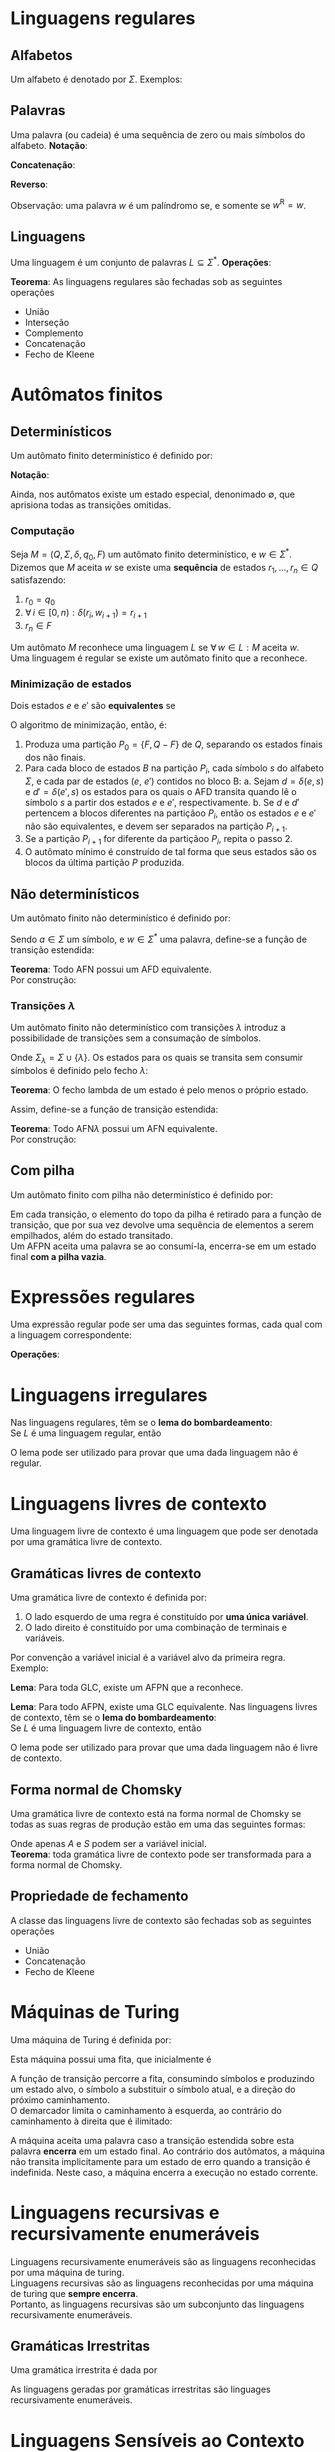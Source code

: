# -*- after-save-hook: org-latex-export-to-pdf; -*-
#+latex_header: \usepackage[margin=2cm]{geometry}
#+latex_header: \usepackage{enumitem}
#+latex_header: \DeclareMathOperator{\sign}{sign}
#+latex_header: \setlength{\parindent}{0cm}

* Linguagens regulares
** Alfabetos
   Um alfabeto é denotado por $\Sigma$. Exemplos:
   #+begin_export latex
   \[
     \Sigma = \{\, 0, 1 \,\} \qquad
     \Sigma = \{\, \text{a}, \text{b}, \text{c}, \text{d}, \text{e} \,\} \qquad
     \Sigma = \{\, \triangle, \text{O}, \square, \text{X} \,\}
   \]
   #+end_export
** Palavras
   Uma palavra (ou cadeia) é uma sequência de zero ou mais símbolos do alfabeto.
   @@latex:\\[5pt]@@
   *Notação*:
   #+begin_export latex
   \begin{align*}
     & \lambda = \varnothing \\
     & 0^4 = 0000 \\
     & \Sigma^3 = \{ 000, 001, 010, 011, 100, 101, 110, 111 \} \\
     & \Sigma^* = \bigcup_{i \in \mathbb{N}} \Sigma^i \quad \text{conjunto de todas as possíveis palavras deste alfabeto.}
   \end{align*}
   #+end_export
   *Concatenação*:
   #+begin_export latex
   \begin{gather*}
     x = 00 \qquad y = 11 \\
     xy = 0011
   \end{gather*}
   #+end_export
   *Reverso*:
   #+begin_export latex
   \[
     (xy)^{\text{R}} = 1100
   \]
   #+end_export
   Observação: uma palavra $w$ é um palíndromo se, e somente se $w^{\text{R}} = w$.
** Linguagens
   Uma linguagem é um conjunto de palavras $L \subseteq \Sigma^*$. @@latex:\\[5pt]@@
   *Operações*:
   #+begin_export latex
   \[ L_1L_2 = \{\, xy \,\mid\, x \in L_1,\, y \in L_2 \,\} \\ \]
   \begin{align*}
     & L^0 = \{\, \lambda \,\} \\
     & L^1 = L \\
     & L^2 = LL \\
     & L^* = \bigcup_{i \in \mathbb{N}} L^i \quad \text{Fecho de Kleene} \\
     & L^+ = \bigcup_{i \in \mathbb{N}^*} L^i \\
     & \varnothing^* = \{\, \lambda \,\} \\
     & \varnothing^+ = \varnothing
   \end{align*}
   #+end_export
   *Teorema*: As linguagens regulares são fechadas sob as seguintes operações
   #+attr_latex: :options [itemsep=0pt]
   - União
   - Interseção
   - Complemento
   - Concatenação
   - Fecho de Kleene
* Autômatos finitos
** Determinísticos
   Um autômato finito determinístico é definido por:
   #+begin_export latex
   \begin{align*}
     & Q && \text{Um conjunto finito de estados.} \\
     & \Sigma && \text{Um alfabeto finito.} \\
     & \delta: Q \times \Sigma \to Q && \text{Uma função de transição.} \\
     & q_o \in Q && \text{Um estado inicial.} \\
     & F \subseteq Q && \text{Um conjunto de estados finais.}
   \end{align*}
   #+end_export
   *Notação*:
   #+begin_export latex
   \begin{align*}
     & L(M) = A \qquad \text{A linguagem reconhecida pelo autômato $M$.} \\[5pt]
     & L(M: F = \varnothing) = \varnothing \\[5pt]
     & \hat{\delta}: Q \times \Sigma^* \to Q \\
     & \hat{\delta}(e, w): \text{aplicação sucessiva de }\delta\text{ aos símbolos de }w.
   \end{align*}
   #+end_export
   Ainda, nos autômatos existe um estado especial, denonimado $\emptyset$, que aprisiona
   todas as transições omitidas.
*** Computação
    Seja $M = (Q,\, \Sigma,\, \delta,\, q_0,\, F)$ um autômato finito determinístico, e $w
    \in \Sigma^*$. \\
    Dizemos que $M$ aceita $w$ se existe uma *sequência* de estados
    $r_1, \,\hdots,\, r_n \in Q$ satisfazendo:
    1. $r_0 = q_0$
    2. $\forall\, i \in [0, n): \delta(r_i,\, w_{i + 1}) = r_{i + 1}$
    3. $r_n \in F$
    Um autômato $M$ reconhece uma linguagem $L$ se $\forall\, w \in L: M \text{ aceita } w$. \\
    Uma linguagem é regular se existe um autômato finito que a reconhece.
*** Minimização de estados
    Dois estados $e$ e $e'$ são *equivalentes* se
    #+begin_export latex
    \[
      \hat{\delta}(e, w) \in F \iff \hat{\delta}(e', w) \in F
    \]
    #+end_export
    O algoritmo de minimização, então, é:
    1. Produza uma partição $P_0 = \{F,\, Q - F\}$ de $Q$, separando os estados finais dos
       não finais.
    2. Para cada bloco de estados $B$ na partição $P_i$, cada símbolo $s$ do
       alfabeto $\Sigma$, e cada par de estados ($e$, $e'$) contidos no bloco B:
       a. Sejam $d = \delta(e, s)$ e $d' = \delta(e' , s)$ os estados para os quais o AFD
          transita quando lê o sı́mbolo $s$ a partir dos estados $e$ e $e'$, respectivamente.
       b. Se $d$ e $d'$ pertencem a blocos diferentes na partiçãoo $P_i$, então
          os estados $e$ e $e'$ não são equivalentes, e devem ser separados na partição
          $P_{i+1}$.
    3. Se a partição $P_{i+1}$ for diferente da partiçãoo $P_i$,
       repita o passo 2.
    4. O autômato mínimo é construído de tal forma que seus estados são os blocos da
       última partição $P$ produzida.
** Não determinísticos
   Um autômato finito não determinístico é definido por:
   #+begin_export latex
   \begin{align*}
     & Q && \text{Um conjunto finito de estados.} \\
     & \Sigma && \text{Um alfabeto finito.} \\
     & \delta: Q \times \Sigma \to \mathcal{P}(Q) && \text{Uma função de transição.} \\
     & I \subseteq Q && \text{Um conjunto de estados iniciais.} \\
     & F \subseteq Q && \text{Um conjunto de estados finais.}
   \end{align*}
   #+end_export
   Sendo $a \in \Sigma$ um símbolo, e $w \in \Sigma^*$ uma palavra, define-se a função de
   transição estendida:
   #+begin_export latex
   \begin{align*}
     & \hat{\delta}: Q \times \Sigma^* \to \mathcal{P}(Q) \\
     & \hat{\delta}(\emptyset,\, w) = \{\emptyset\} \\[5pt]
     & \hat{\delta}(X,\, \lambda) = X \\[5pt]
     & \hat{\delta}(X,\, aw) = \hat{\delta}\left(\,\bigcup_{l \in X} \delta(l,\, a),\, w \right)
   \end{align*}
   #+end_export
   *Teorema*: Todo AFN possui um AFD equivalente. \\
   Por construção:
   #+begin_export latex
   \begin{align*}
     & Q = \mathcal{P}(Q_{\text{afn}}) && \\
     & \Sigma = \Sigma_{\text{afn}} && \\
     & \delta(X, a) = \bigcup_{l \in X} \delta_{\text{afn}}(l,\, a) && \\
     & q_o = I_{\text{afn}} && \\
     & F = \left\{ X \subseteq Q_{\text{afn}} \,\mid\, X \cap F \neq \varnothing \right\}&&
   \end{align*}
   #+end_export
*** Transições $\lambda$
    Um autômato finito não determinístico com transições $\lambda$ introduz a
    possibilidade de transições sem a consumação de símbolos.
    #+begin_export latex
    \begin{align*}
      & Q = Q_{\text{afn}} && \\
      & \Sigma = \Sigma_{\text{afn}} && \\
      & \delta: Q \times \Sigma_{\lambda} \to \mathcal{P}(Q) && \\
      & I = I_{\text{afn}} && \\
      & F = F_{\text{afn}} &&
    \end{align*}
    #+end_export
    Onde $\Sigma_{\lambda} = \Sigma \cup \{\lambda\}$. @@latex:\\[10pt]@@
    Os estados para os quais se transita sem consumir símbolos é definido pelo fecho $\lambda$:
    #+begin_export latex
    \[
      \mathcal{F}_{\lambda}: \mathcal{P}(Q) \to \mathcal{P}(Q)
    \]
    #+end_export
    *Teorema*: O fecho lambda de um estado é pelo menos o próprio estado.
    #+begin_export latex
    \[
      \forall\, X \in Q: X \in \mathcal{F}_{\lambda}(\{X\})
    \]
    #+end_export
    Assim, define-se a função de transição estendida:
    #+begin_export latex
    \begin{align*}
      & \hat{\delta}: Q \times \Sigma_{\lambda}^* \to \mathcal{P}(Q) \\
      & \hat{\delta}(\varnothing, w) = \varnothing \\
      & \hat{\delta}(X, \lambda) = \mathcal{F}_{\lambda}(X) \\
      & \hat{\delta}(X, ay) = \hat{\delta} \left( \bigcup_{Y \in\, \mathcal{F}_{\lambda}(X)} \delta(Y, a),\enspace y \right)
    \end{align*}
    #+end_export
    *Teorema*: Todo AFN$\lambda$ possui um AFN equivalente. \\
    Por construção:
    #+begin_export latex
    \begin{align*}
      & Q = Q_{\text{afn}\lambda} && \\
      & \Sigma = \Sigma_{\text{afn}\lambda} && \\
      & \delta = \mathcal{F}_{\lambda} \circ \delta_{\text{afn}\lambda} && \\
      & I = \mathcal{F}_{\lambda}\left(I_{\text{afn}\lambda}\right) && \\
      & F = F_{\text{afn}\lambda} &&
    \end{align*}
    #+end_export
** Com pilha
   Um autômato finito com pilha não determinístico é definido por:
   #+begin_export latex
   \begin{align*}
     & Q && \text{Um conjunto finito de estados.} \\
     & \Sigma && \text{Um alfabeto finito.} \\
     & \Gamma && \text{Um alfabeto de pilha finito.} \\
     & \delta: Q \times \Sigma_{\lambda} \times \Gamma_{\lambda} \to \mathcal{P}\left(\Gamma^* \times Q\right) && \text{Uma função de transição.} \\
     & I \subseteq Q && \text{Um conjunto de estados iniciais.} \\
     & F \subseteq Q && \text{Um conjunto de estados finais.}
   \end{align*}
   #+end_export
   Em cada transição, o elemento do topo da pilha é retirado para a função de transição,
   que por sua vez devolve uma sequência de elementos a serem empilhados, além do estado
   transitado. @@latex:\\@@ \\
   Um AFPN aceita uma palavra se ao consumí-la, encerra-se em um estado final *com a pilha
   vazia*.
* Expressões regulares
  Uma expressão regular pode ser uma das seguintes formas, cada qual com a linguagem
  correspondente:
  #+begin_export latex
  \begin{align*}
    & \lambda & \{\lambda\} && \\
    & \varnothing & \varnothing && \\
    & a & \{a\} && \\
    & R_1 + R_2 & L(R_1) \cup L(R_2)  && \\
    & R_1 R_2 & L(R_1) \cdot L(R_2)  && \\
    & R^* & L(R)^* 
  \end{align*}
  #+end_export
  *Operações*:
  #+begin_export latex
  \begin{align*}
    & R^+ = RR^* && \\
    & R^0 = \lambda && \\
    & R^n = RR^{(n - 1)} &&
  \end{align*}
  #+end_export
* Linguagens irregulares
  Nas linguagens regulares, têm se o *lema do bombardeamento*: \\
  Se $L$ é uma linguagem regular, então
  #+begin_export latex
  \begin{align*}
    & \exists\, k \in \mathbb{N}^*: \\
    & \quad \forall\, z \in L, |z| \geq k : \\
    & \quad\quad \exists\, u, v, w: \\
    & \quad\quad\quad 1.\> z = uvw \\
    & \quad\quad\quad 2.\> |uv| \leq k \\
    & \quad\quad\quad 3.\> v \neq \lambda \\
    & \quad\quad\quad 4.\> \forall\,i \in \mathbb{N}^*: \left(uv^iw\right) \in L
  \end{align*}
  #+end_export
  O lema pode ser utilizado para provar que uma dada linguagem não é regular.
* Linguagens livres de contexto
  Uma linguagem livre de contexto é uma linguagem que pode ser denotada por uma gramática
  livre de contexto.
** Gramáticas livres de contexto
   Uma gramática livre de contexto é definida por:
   #+begin_export latex
   \begin{align*}
     & V && \text{Um conjunto finito de variáveis.} \\
     & \Sigma && \text{Um alfabeto finito.} \\
     & R && \text{Um conjunto de regras.} \\
     & S \in V && \text{Uma variável inicial.}
   \end{align*}
   As regras são constituídas da seguinte forma:
   #+end_export
   1. O lado esquerdo de uma regra é constituído por *uma única variável*.
   2. O lado direito é constituído por uma combinação de terminais e variáveis.
   Por convenção a variável inicial é a variável alvo da primeira regra. @@latex:\vspace{5pt}@@ \\
   Exemplo:
   #+begin_export latex
   \begin{align*}
     G = \big(\{A, B\}, & \, \{0, 1, 5\},\, R,\, A \big) \\
     R: \quad & A \to 0A1 \\
              & A \to B \\
              & B \to 5
   \end{align*}
   #+end_export
   *Lema*: Para toda GLC, existe um AFPN que a reconhece.
   #+begin_export latex
   \begin{align*}
     & G = (V, \Sigma, R, S) & \\
     & M = \big( \{i, f\},\> \Sigma,\> (V \cup \Sigma),\> \delta,\> \{i\},\> \{f\} \big)
   \end{align*}
   \begin{align*}
     \delta(i, \lambda, \lambda) & = \big\{ [f, S] \big\} \\
     \delta(f, \lambda, X) & = \big\{ [f, \beta] \>\big|\> (X \to \beta) \in R \big\} \\
     \delta(f, a, a) & = \big\{ [f, \lambda] \big\}
   \end{align*}
   #+end_export
   *Lema*: Para todo AFPN, existe uma GLC equivalente. @@latex:\newpage@@
   Nas linguagens livres de contexto, têm se o *lema do bombardeamento*: \\
   Se $L$ é uma linguagem livre de contexto, então
   #+begin_export latex
   \begin{align*}
     & \exists\, k \in \mathbb{N}^*: \\
     & \quad \forall\, w \in L, |w| \geq k : \\
     & \quad\quad \exists\, u, v, x, y, z: \\
     & \quad\quad\quad 1.\> w = uvxyz \\
     & \quad\quad\quad 2.\> |vxy| \leq k \\
     & \quad\quad\quad 3.\> vy \neq \lambda \\
     & \quad\quad\quad 4.\> \forall\,i \in \mathbb{N}^*: \left(uv^ixy^iz\right) \in L
   \end{align*}
   #+end_export
   O lema pode ser utilizado para provar que uma dada linguagem não é livre de contexto.
** Forma normal de Chomsky
   Uma gramática livre de contexto está na forma normal de Chomsky se todas as suas regras
   de produção estão em uma das seguintes formas:
   #+begin_export latex
   \begin{align*}
     & A \to BC && \text{Combinação de duas variáveis.} \\
     & A \to \alpha && \text{Um único terminal.} \\
     & S \to \lambda && \text{Variável vazia.}
   \end{align*}
   #+end_export
   Onde apenas $A$ e $S$ podem ser a variável inicial. @@latex:\\@@ \\
   *Teorema*: toda gramática livre de contexto pode ser transformada para a forma normal
   de Chomsky.
** Propriedade de fechamento
   A classe das linguagens livre de contexto são fechadas sob as seguintes operações
   #+attr_latex: :options [itemsep=0pt]
   - União
   - Concatenação
   - Fecho de Kleene
   @@latex:\pagebreak@@
* Máquinas de Turing
  Uma máquina de Turing é definida por:
  #+begin_export latex
  \begin{align*}
    & Q && \text{Um conjunto finito de estados.} \\
    & \Sigma && \text{Um alfabeto de linguagem finito.} \\
    & \Gamma \supset \Sigma && \text{Um alfabeto de fita finito, no qual $\Sigma$ está contido.} \\
    & \langle \enspace \in \Gamma && \text{Um demarcador do começo da fita.} \\
    & \phi \in \Gamma && \text{Um símbolo nulo.} \\
    & \delta: Q \times \Gamma \to Q \times \Gamma \times \{E, D\} && \text{Uma função de transição.} \\
    & i \in Q && \text{Um estado inicial.} \\
    & F \subseteq Q && \text{Um conjunto de estados finais.}
  \end{align*}
  #+end_export
  Esta máquina possui uma fita, que inicialmente é
  #+begin_export latex
  \[
    \left[\langle\,\Sigma^*\,\phi^\infty\right]
  \]
  #+end_export
  A função de transição percorre a fita, consumindo símbolos e produzindo um estado alvo,
  o símbolo a substituir o símbolo atual, e a direção do próximo
  caminhamento. @@latex:\\@@ \\
  O demarcador limita o caminhamento à esquerda, ao contrário do caminhamento à direita
  que é ilimitado:
  #+begin_export latex
  \[
    \forall\> \delta, e \in Q: \>\delta\big(e, \langle\,\big) = \left[\,e',\, \langle\,,\, D\,\right]
  \]
  #+end_export
  A máquina aceita uma palavra caso a transição estendida sobre esta palavra *encerra* em um
  estado final. Ao contrário dos autômatos, a máquina não transita implicitamente para um
  estado de erro quando a transição é indefinida. Neste caso, a máquina encerra a
  execução no estado corrente.
* Linguagens recursivas e recursivamente enumeráveis
  Linguagens recursivamente enumeráveis são as linguagens reconhecidas por uma máquina de
  turing. \\
  Linguagens recursivas são as linguagens reconhecidas por uma máquina de turing que
  *sempre encerra*. @@latex:\\@@ \\
  Portanto, as linguagens recursivas são um subconjunto das linguagens recursivamente
  enumeráveis.
** Gramáticas Irrestritas
   Uma gramática irrestrita é dada por
   #+begin_export latex
   \begin{align*}
     & V && \text{Um conjunto finito de variáveis.} \\
     & \Sigma && \text{Um alfabeto finito.} \\
     & R = \left\{ \alpha \to \beta \enspace\big|\enspace \alpha \in \left(V \cup \Sigma\right)^+,\> \beta \in \left(V \cup \Sigma\right)^* \right\} && \text{Um conjunto de regras.} \\
     & S \in V && \text{Uma variável inicial.}
   \end{align*}
   As regras são constituídas da seguinte forma:
   #+end_export
   As linguagens geradas por gramáticas irrestritas são linguages recursivamente
   enumeráveis.
* Linguagens Sensíveis ao Contexto
** Gramáticas Sensíveis ao Contexto
   Uma gramática sensível ao contexto é dada por
   #+begin_export latex
   \begin{align*}
     & V && \text{Um conjunto finito de variáveis.} \\
     & \Sigma && \text{Um alfabeto finito.} \\
     & R = \left\{ \alpha \to \beta \enspace\big|\enspace \alpha, \beta \in \left(V \cup \Sigma\right)^+,\> |\alpha| \leq |\beta| \right\} && \text{Um conjunto de regras.} \\
     & S \in V && \text{Uma variável inicial.}
   \end{align*}
   #+end_export
   As gramáticas sensíveis ao contexto são *mais restritas* que as gramáticas irrestritas.
* Autômato linearmente limitado
  Um autômato linearmente limitado é uma maquina de turing não determinística com uma fita
  limitada:
  #+begin_export latex
  \begin{align*}
    & Q && \text{Um conjunto finito de estados.} \\
    & \Sigma && \text{Um alfabeto de linguagem finito.} \\
    & \Gamma \supset \Sigma && \text{Um alfabeto de fita finito, no qual $\Sigma$ está contido.} \\
    & \langle \enspace \in \Gamma && \text{Um demarcador do começo da fita.} \\
    & \rangle \enspace \in \Gamma && \text{Um demarcador do fim da fita.} \\
    & \phi \in \Gamma && \text{Um símbolo nulo.} \\
    & \delta: Q \times \Gamma \to \mathcal{P}\big(Q \times \Gamma \times \{E, D\}\big) && \text{Uma função de transição não determinística.} \\
    & i \in Q && \text{Um estado inicial.} \\
    & F \subseteq Q && \text{Um conjunto de estados finais.}
  \end{align*}
  #+end_export
  Esta máquina possui uma fita, que inicialmente é
  #+begin_export latex
  \[
    \left[\langle\,\Sigma^* \rangle\right]
  \]
  #+end_export
* Hierarquia de Chomsky
  Chomsky definiu a seguinte hierarquia das linguagens:
  #+begin_export latex
  \begin{table}[H]
    \centering
    \left\downarrow
    \begin{tabular}{l}
      $\mathcal{P}(\Sigma^*) \qquad$ Qualquer conjunto de palavras \\
      Linguagens Recursivamente Enumeráveis \\
      Linguages Recursivas \\
      Linguagens Sensíveis ao Contexto \\
      Linguagens Livres de Contexto \\
      Linguagens Regulares
    \end{tabular}
    \right.
  \end{table}
  #+end_export
  *Tese de Church-Turing*: Se uma função é computável, ela pode ser computada pela máquina
  de Turing.
